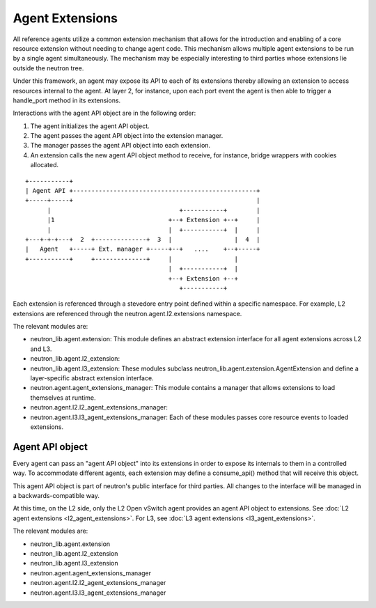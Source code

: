 ..
      Licensed under the Apache License, Version 2.0 (the "License"); you may
      not use this file except in compliance with the License. You may obtain
      a copy of the License at

          http://www.apache.org/licenses/LICENSE-2.0

      Unless required by applicable law or agreed to in writing, software
      distributed under the License is distributed on an "AS IS" BASIS, WITHOUT
      WARRANTIES OR CONDITIONS OF ANY KIND, either express or implied. See the
      License for the specific language governing permissions and limitations
      under the License.


      Convention for heading levels in Neutron devref:
      =======  Heading 0 (reserved for the title in a document)
      -------  Heading 1
      ~~~~~~~  Heading 2
      +++++++  Heading 3
      '''''''  Heading 4
      (Avoid deeper levels because they do not render well.)


Agent Extensions
================

All reference agents utilize a common extension mechanism that allows for the
introduction and enabling of a core resource extension without needing to
change agent code. This mechanism allows multiple agent extensions to be run by
a single agent simultaneously.  The mechanism may be especially interesting to
third parties whose extensions lie outside the neutron tree.

Under this framework, an agent may expose its API to each of its extensions
thereby allowing an extension to access resources internal to the agent. At
layer 2, for instance, upon each port event the agent is then able to trigger a
handle_port method in its extensions.

Interactions with the agent API object are in the following order:

#. The agent initializes the agent API object.
#. The agent passes the agent API object into the extension manager.
#. The manager passes the agent API object into each extension.
#. An extension calls the new agent API object method to receive, for instance, bridge wrappers with cookies allocated.

::

    +-----------+
    | Agent API +--------------------------------------------------+
    +-----+-----+                                                  |
          |                                   +-----------+        |
          |1                               +--+ Extension +--+     |
          |                                |  +-----------+  |     |
    +---+-+-+---+  2  +--------------+  3  |                 |  4  |
    |   Agent   +-----+ Ext. manager +-----+--+   ....    +--+-----+
    +-----------+     +--------------+     |                 |
                                           |  +-----------+  |
                                           +--+ Extension +--+
                                              +-----------+

Each extension is referenced through a stevedore entry point defined within a
specific namespace. For example, L2 extensions are referenced through the
neutron.agent.l2.extensions namespace.

The relevant modules are:

* neutron_lib.agent.extension:
  This module defines an abstract extension interface for all agent
  extensions across L2 and L3.

* neutron_lib.agent.l2_extension:
* neutron_lib.agent.l3_extension:
  These modules subclass
  neutron_lib.agent.extension.AgentExtension and define a
  layer-specific abstract extension interface.

* neutron.agent.agent_extensions_manager:
  This module contains a manager that allows extensions to load themselves at
  runtime.

* neutron.agent.l2.l2_agent_extensions_manager:
* neutron.agent.l3.l3_agent_extensions_manager:
  Each of these modules passes core resource events to loaded extensions.


Agent API object
----------------

Every agent can pass an "agent API object" into its extensions in order to
expose its internals to them in a controlled way. To accommodate different
agents, each extension may define a consume_api() method that will receive
this object.

This agent API object is part of neutron's public interface for third parties.
All changes to the interface will be managed in a backwards-compatible way.

At this time, on the L2 side, only the L2 Open vSwitch agent provides an agent
API object to extensions. See :doc:`L2 agent extensions <l2_agent_extensions>`.
For L3, see :doc:`L3 agent extensions <l3_agent_extensions>`.

The relevant modules are:

* neutron_lib.agent.extension
* neutron_lib.agent.l2_extension
* neutron_lib.agent.l3_extension
* neutron.agent.agent_extensions_manager
* neutron.agent.l2.l2_agent_extensions_manager
* neutron.agent.l3.l3_agent_extensions_manager

